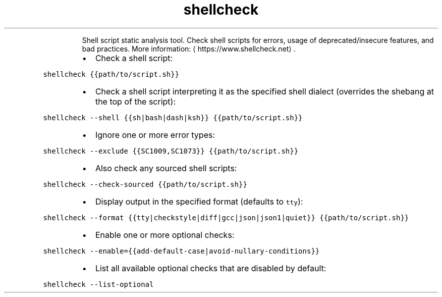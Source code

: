 .TH shellcheck
.PP
.RS
Shell script static analysis tool.
Check shell scripts for errors, usage of deprecated/insecure features, and bad practices.
More information: \[la]https://www.shellcheck.net\[ra]\&.
.RE
.RS
.IP \(bu 2
Check a shell script:
.RE
.PP
\fB\fCshellcheck {{path/to/script.sh}}\fR
.RS
.IP \(bu 2
Check a shell script interpreting it as the specified shell dialect (overrides the shebang at the top of the script):
.RE
.PP
\fB\fCshellcheck \-\-shell {{sh|bash|dash|ksh}} {{path/to/script.sh}}\fR
.RS
.IP \(bu 2
Ignore one or more error types:
.RE
.PP
\fB\fCshellcheck \-\-exclude {{SC1009,SC1073}} {{path/to/script.sh}}\fR
.RS
.IP \(bu 2
Also check any sourced shell scripts:
.RE
.PP
\fB\fCshellcheck \-\-check\-sourced {{path/to/script.sh}}\fR
.RS
.IP \(bu 2
Display output in the specified format (defaults to \fB\fCtty\fR):
.RE
.PP
\fB\fCshellcheck \-\-format {{tty|checkstyle|diff|gcc|json|json1|quiet}} {{path/to/script.sh}}\fR
.RS
.IP \(bu 2
Enable one or more optional checks:
.RE
.PP
\fB\fCshellcheck \-\-enable={{add\-default\-case|avoid\-nullary\-conditions}}\fR
.RS
.IP \(bu 2
List all available optional checks that are disabled by default:
.RE
.PP
\fB\fCshellcheck \-\-list\-optional\fR
